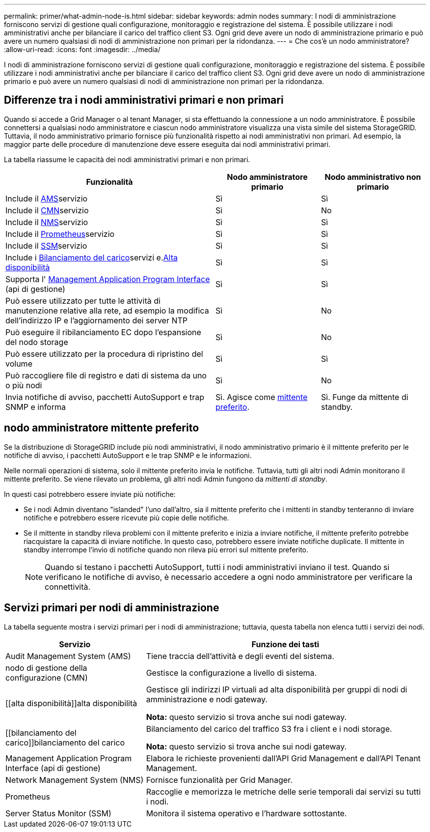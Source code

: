 ---
permalink: primer/what-admin-node-is.html 
sidebar: sidebar 
keywords: admin nodes 
summary: I nodi di amministrazione forniscono servizi di gestione quali configurazione, monitoraggio e registrazione del sistema. È possibile utilizzare i nodi amministrativi anche per bilanciare il carico del traffico client S3. Ogni grid deve avere un nodo di amministrazione primario e può avere un numero qualsiasi di nodi di amministrazione non primari per la ridondanza. 
---
= Che cos'è un nodo amministratore?
:allow-uri-read: 
:icons: font
:imagesdir: ../media/


[role="lead"]
I nodi di amministrazione forniscono servizi di gestione quali configurazione, monitoraggio e registrazione del sistema. È possibile utilizzare i nodi amministrativi anche per bilanciare il carico del traffico client S3. Ogni grid deve avere un nodo di amministrazione primario e può avere un numero qualsiasi di nodi di amministrazione non primari per la ridondanza.



== Differenze tra i nodi amministrativi primari e non primari

Quando si accede a Grid Manager o al tenant Manager, si sta effettuando la connessione a un nodo amministratore. È possibile connettersi a qualsiasi nodo amministratore e ciascun nodo amministratore visualizza una vista simile del sistema StorageGRID. Tuttavia, il nodo amministrativo primario fornisce più funzionalità rispetto ai nodi amministrativi non primari. Ad esempio, la maggior parte delle procedure di manutenzione deve essere eseguita dai nodi amministrativi primari.

La tabella riassume le capacità dei nodi amministrativi primari e non primari.

[cols="2a,1a,1a"]
|===
| Funzionalità | Nodo amministratore primario | Nodo amministrativo non primario 


 a| 
Include il <<ams,AMS>>servizio
 a| 
Sì
 a| 
Sì



 a| 
Include il <<cmn,CMN>>servizio
 a| 
Sì
 a| 
No



 a| 
Include il <<nms,NMS>>servizio
 a| 
Sì
 a| 
Sì



 a| 
Include il <<prometheus,Prometheus>>servizio
 a| 
Sì
 a| 
Sì



 a| 
Include il <<ssm,SSM>>servizio
 a| 
Sì
 a| 
Sì



 a| 
Include i <<load-balancer,Bilanciamento del carico>>servizi e.<<high-availability,Alta disponibilità>>
 a| 
Sì
 a| 
Sì



 a| 
Supporta l' <<mgmt-api,Management Application Program Interface>> (api di gestione)
 a| 
Sì
 a| 
Sì



 a| 
Può essere utilizzato per tutte le attività di manutenzione relative alla rete, ad esempio la modifica dell'indirizzo IP e l'aggiornamento dei server NTP
 a| 
Sì
 a| 
No



 a| 
Può eseguire il ribilanciamento EC dopo l'espansione del nodo storage
 a| 
Sì
 a| 
No



 a| 
Può essere utilizzato per la procedura di ripristino del volume
 a| 
Sì
 a| 
Sì



 a| 
Può raccogliere file di registro e dati di sistema da uno o più nodi
 a| 
Sì
 a| 
No



 a| 
Invia notifiche di avviso, pacchetti AutoSupport e trap SNMP e informa
 a| 
Sì. Agisce come <<preferred-sender,mittente preferito>>.
 a| 
Sì. Funge da mittente di standby.

|===


== [[Preferred-sender]]nodo amministratore mittente preferito

Se la distribuzione di StorageGRID include più nodi amministrativi, il nodo amministrativo primario è il mittente preferito per le notifiche di avviso, i pacchetti AutoSupport e le trap SNMP e le informazioni.

Nelle normali operazioni di sistema, solo il mittente preferito invia le notifiche. Tuttavia, tutti gli altri nodi Admin monitorano il mittente preferito. Se viene rilevato un problema, gli altri nodi Admin fungono da _mittenti di standby_.

In questi casi potrebbero essere inviate più notifiche:

* Se i nodi Admin diventano "islanded" l'uno dall'altro, sia il mittente preferito che i mittenti in standby tenteranno di inviare notifiche e potrebbero essere ricevute più copie delle notifiche.
* Se il mittente in standby rileva problemi con il mittente preferito e inizia a inviare notifiche, il mittente preferito potrebbe riacquistare la capacità di inviare notifiche. In questo caso, potrebbero essere inviate notifiche duplicate. Il mittente in standby interrompe l'invio di notifiche quando non rileva più errori sul mittente preferito.
+

NOTE: Quando si testano i pacchetti AutoSupport, tutti i nodi amministrativi inviano il test. Quando si verificano le notifiche di avviso, è necessario accedere a ogni nodo amministratore per verificare la connettività.





== Servizi primari per nodi di amministrazione

La tabella seguente mostra i servizi primari per i nodi di amministrazione; tuttavia, questa tabella non elenca tutti i servizi dei nodi.

[cols="1a,2a"]
|===
| Servizio | Funzione dei tasti 


 a| 
[[ams]]Audit Management System (AMS)
 a| 
Tiene traccia dell'attività e degli eventi del sistema.



 a| 
[[cmn]]nodo di gestione della configurazione (CMN)
 a| 
Gestisce la configurazione a livello di sistema.



 a| 
[[alta disponibilità]]alta disponibilità
 a| 
Gestisce gli indirizzi IP virtuali ad alta disponibilità per gruppi di nodi di amministrazione e nodi gateway.

*Nota:* questo servizio si trova anche sui nodi gateway.



 a| 
[[bilanciamento del carico]]bilanciamento del carico
 a| 
Bilanciamento del carico del traffico S3 fra i client e i nodi storage.

*Nota:* questo servizio si trova anche sui nodi gateway.



 a| 
[[Mgmt-api]]Management Application Program Interface (api di gestione)
 a| 
Elabora le richieste provenienti dall'API Grid Management e dall'API Tenant Management.



 a| 
[[nms]]Network Management System (NMS)
 a| 
Fornisce funzionalità per Grid Manager.



 a| 
[[prometheus]]Prometheus
 a| 
Raccoglie e memorizza le metriche delle serie temporali dai servizi su tutti i nodi.



 a| 
[[ssm]]Server Status Monitor (SSM)
 a| 
Monitora il sistema operativo e l'hardware sottostante.

|===